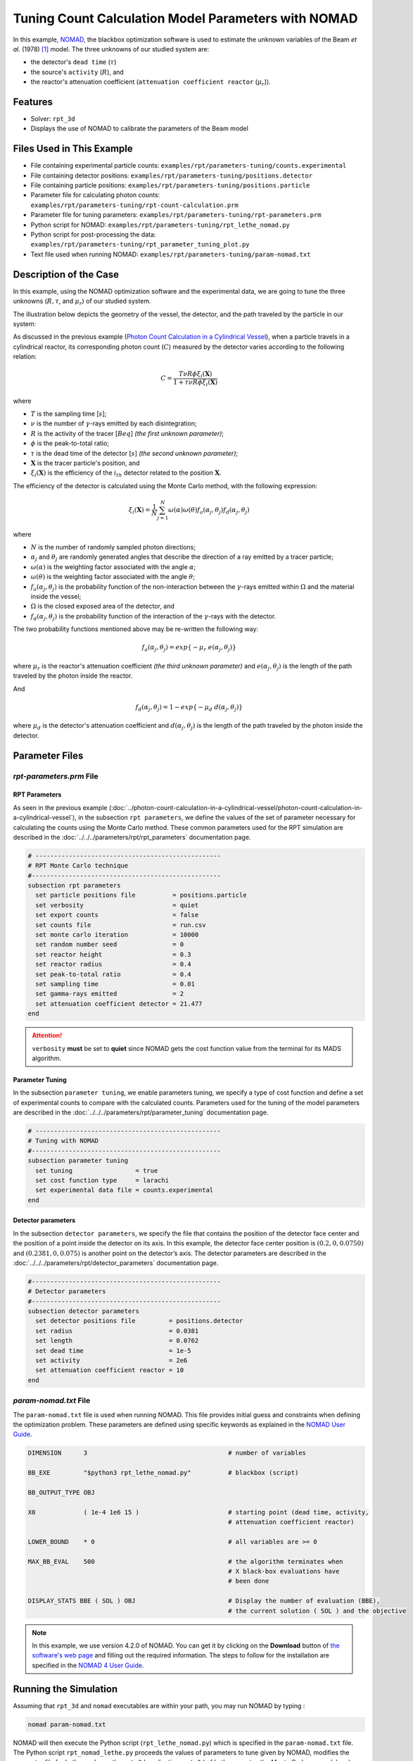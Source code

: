 =======================================================
Tuning Count Calculation Model Parameters with NOMAD
=======================================================


In this example, `NOMAD <https://www.gerad.ca/en/software/nomad/>`_, the blackbox optimization software is used to estimate the unknown variables of the Beam *et al.* (1978) `[1] <https://doi.org/10.1016/0029-554X(78)90081-2>`_ model. The three unknowns of our studied system are:

- the detector's ``dead time`` (:math:`\tau`)
- the source's ``activity`` (:math:`R`), and
- the reactor's attenuation coefficient (``attenuation coefficient reactor`` (:math:`\mu_r`)).

----------------------------------
Features
----------------------------------
- Solver: ``rpt_3d``
- Displays the use of NOMAD to calibrate the parameters of the Beam model


---------------------------
Files Used in This Example
---------------------------
- File containing experimental particle counts: ``examples/rpt/parameters-tuning/counts.experimental``
- File containing detector positions: ``examples/rpt/parameters-tuning/positions.detector``
- File containing particle positions: ``examples/rpt/parameters-tuning/positions.particle``
- Parameter file for calculating photon counts: ``examples/rpt/parameters-tuning/rpt-count-calculation.prm``
- Parameter file for tuning parameters: ``examples/rpt/parameters-tuning/rpt-parameters.prm``
- Python script for NOMAD: ``examples/rpt/parameters-tuning/rpt_lethe_nomad.py``
- Python script for post-processing the data: ``examples/rpt/parameters-tuning/rpt_parameter_tuning_plot.py``
- Text file used when running NOMAD: ``examples/rpt/parameters-tuning/param-nomad.txt``


-------------------------
Description of the Case
-------------------------
In this example, using the NOMAD optimization software and the experimental data, we are going to tune the three unknowns (:math:`R, \tau`, and :math:`\mu_r`) of our studied system.

The illustration below depicts the geometry of the vessel, the detector, and the path traveled by the particle in our system:

.. image:: images/system-from-above.png
    :alt: The geometry
    :align: center
    :name: geometry_description
    :width: 600

As discussed in the previous example (`Photon Count Calculation in a Cylindrical Vessel <../photon-count-calculation-in-a-cylindrical-vessel/photon-count-calculation-in-a-cylindrical-vessel.html>`_), when a particle travels in a cylindrical reactor, its corresponding photon count (:math:`C`) measured by the detector varies according to the following relation:

.. math::
    C = \frac{T \nu R \phi \xi_i (\mathbf{X})}{1 + \tau \nu R \phi \xi_i (\mathbf{X})}


where

- :math:`T` is the sampling time [:math:`s`];
- :math:`\nu` is the number of :math:`\gamma`-rays emitted by each disintegration;
- :math:`R` is the activity of the tracer [:math:`Beq`] *(the first unknown parameter)*;
- :math:`\phi` is the peak-to-total ratio;
- :math:`\tau` is the dead time of the detector [:math:`s`] *(the second unknown parameter)*;
- :math:`\mathbf{X}` is the tracer particle's position, and
- :math:`\xi_i(\mathbf{X})` is the efficiency of the :math:`i_{th}` detector related to the position :math:`\mathbf{X}`.

The efficiency of the detector is calculated using the Monte Carlo method, with the following expression:

.. math::

    \xi_i (\mathbf{X}) = \frac{1}{N} \sum_{j=1}^{N} \omega(\alpha) \omega(\theta) f_a(\alpha_j, \theta_j) f_d(\alpha_j, \theta_j)

where

- :math:`N` is the number of randomly sampled photon directions;
- :math:`\alpha_j` and :math:`\theta_j` are randomly generated angles that describe the direction of a ray emitted by a tracer particle;
- :math:`\omega(\alpha)` is the weighting factor associated with the angle :math:`\alpha`;
- :math:`\omega(\theta)` is the weighting factor associated with the angle :math:`\theta`;
- :math:`f_a(\alpha_j, \theta_j)` is the probability function of the non-interaction between the :math:`\gamma`-rays emitted within :math:`\Omega` and the material inside the vessel;
- :math:`\Omega` is the closed exposed area of the detector, and
- :math:`f_d(\alpha_j, \theta_j)` is the probability function of the interaction of the :math:`\gamma`-rays with the detector.

The two probability functions mentioned above may be re-written the following way:

.. math::

    f_a(\alpha_j, \theta_j) = exp\{-\mu_r \ e(\alpha_j, \theta_j)\}

where :math:`\mu_r` is the reactor's attenuation coefficient *(the third unknown parameter)* and :math:`e(\alpha_j, \theta_j)` is the length of the path traveled by the photon inside the reactor.

And

.. math::

    f_d(\alpha_j, \theta_j) = 1 - exp\{ -\mu_d \ d(\alpha_j,\theta_j)\}

where :math:`\mu_d` is the detector's attenuation coefficient and :math:`d(\alpha_j,\theta_j)` is the length of the path traveled by the photon inside the detector.


----------------
Parameter Files
----------------

*rpt-parameters.prm* File
~~~~~~~~~~~~~~~~~~~~~~~~~~~

RPT Parameters
^^^^^^^^^^^^^^^^

As seen in the previous example (:doc:`../photon-count-calculation-in-a-cylindrical-vessel/photon-count-calculation-in-a-cylindrical-vessel`), in the subsection ``rpt parameters``, we define the values of the set of parameter necessary for calculating the counts using the Monte Carlo method. These common parameters used for the RPT simulation are described in the :doc:`../../../parameters/rpt/rpt_parameters` documentation page.

.. code-block:: text

    # --------------------------------------------------
    # RPT Monte Carlo technique
    #---------------------------------------------------
    subsection rpt parameters
      set particle positions file          = positions.particle
      set verbosity                        = quiet
      set export counts                    = false
      set counts file                      = run.csv
      set monte carlo iteration            = 10000
      set random number seed               = 0
      set reactor height                   = 0.3
      set reactor radius                   = 0.4
      set peak-to-total ratio              = 0.4
      set sampling time                    = 0.01
      set gamma-rays emitted               = 2
      set attenuation coefficient detector = 21.477
    end

.. attention::
    ``verbosity`` **must** be set to **quiet** since NOMAD gets the cost function value from the terminal for its MADS algorithm.


Parameter Tuning
^^^^^^^^^^^^^^^^^^

In the subsection ``parameter tuning``, we enable parameters tuning, we specify a type of cost function and define a set of experimental counts to compare with the calculated counts. Parameters used for the tuning of the model parameters are described in the :doc:`../../../parameters/rpt/parameter_tuning` documentation page.

.. code-block:: text

    # --------------------------------------------------
    # Tuning with NOMAD
    #---------------------------------------------------
    subsection parameter tuning
      set tuning                 = true
      set cost function type     = larachi
      set experimental data file = counts.experimental
    end


Detector parameters
^^^^^^^^^^^^^^^^^^^^

In the subsection ``detector parameters``, we specify the file that contains the position of the detector face center and the position of a point inside the detector on its axis. In this example, the detector face center position is :math:`(0.2,0,0.0750)` and :math:`(0.2381,0,0.075)` is another point on the detector’s axis. The detector parameters are described in the :doc:`../../../parameters/rpt/detector_parameters` documentation page.

.. code-block:: text

    #---------------------------------------------------
    # Detector parameters
    #---------------------------------------------------
    subsection detector parameters
      set detector positions file         = positions.detector
      set radius                          = 0.0381
      set length                          = 0.0762
      set dead time                       = 1e-5
      set activity                        = 2e6
      set attenuation coefficient reactor = 10
    end

*param-nomad.txt* File
~~~~~~~~~~~~~~~~~~~~~~~~~~

The ``param-nomad.txt`` file is used when running NOMAD. This file provides initial guess and constraints when defining the optimization problem. These parameters are defined using specific keywords as explained in the `NOMAD User Guide <https://nomad-4-user-guide.readthedocs.io/en/latest/GettingStarted.html#provide-parameters>`_.

.. code-block:: text

    DIMENSION      3                                      # number of variables

    BB_EXE         "$python3 rpt_lethe_nomad.py"          # blackbox (script)

    BB_OUTPUT_TYPE OBJ

    X0             ( 1e-4 1e6 15 )                        # starting point (dead time, activity,
                                                          # attenuation coefficient reactor)

    LOWER_BOUND    * 0                                    # all variables are >= 0

    MAX_BB_EVAL    500                                    # the algorithm terminates when
                                                          # X black-box evaluations have
                                                          # been done

    DISPLAY_STATS BBE ( SOL ) OBJ                         # Display the number of evaluation (BBE),
                                                          # the current solution ( SOL ) and the objective

.. note::
    In this example, we use version 4.2.0 of NOMAD. You can get it by clicking on the **Download** button of `the software's web page <https://www.gerad.ca/en/software/nomad>`_ and filling out the required information. The steps to follow for the installation are specified in the `NOMAD 4 User Guide <https://nomad-4-user-guide.readthedocs.io/en/latest/Installation.html>`_.


----------------------
Running the Simulation
----------------------

Assuming that ``rpt_3d`` and ``nomad`` executables are within your path, you may run NOMAD by typing :

.. code-block:: text

    nomad param-nomad.txt

NOMAD will then execute the Python script (``rpt_lethe_nomad.py``) which is specified in the ``param-nomad.txt`` file. The Python script ``rpt_nomad_lethe.py`` proceeds the values of parameters to tune given by NOMAD, modifies the parameter file for Lethe, and runs the ``rpt_3d`` application. ``rpt_3d`` of Lethe executes the Monte Carlo ray model and calculates a cost function which is caught by NOMAD through the terminal. NOMAD executes its MADS algorithm and generates a new set of parameters until a terminating criterion is reached.

-----------------------
Results and Discussion
-----------------------

After running the optimization software, the best feasible solution will be displayed on the terminal.

.. code-block:: text

    A termination criterion is reached: No termination (all). Mesh minimum precision reached (Algo)

    Best feasible solution:     #30212 ( 7.85479e-06 2.43045e+06 0.5002 )	Evaluation OK	 f =   0.03238789999999999725	 h =   0

    Best infeasible solution:   Undefined.

    Blackbox evaluations:        390
    Total model evaluations:     39890
    Cache hits:                  69
    Total number of evaluations: 459

.. tip::
    Changing the initial values of the optimization problem to ones that are closer to the solution seen above can reduce the computation time.

We may now verify if these values correspond to the physical system. To do so, as it was done in the previous example (:doc:`../photon-count-calculation-in-a-cylindrical-vessel/photon-count-calculation-in-a-cylindrical-vessel`), we calculate the counts for the set of particle positions that the corresponding experimental counts are known. Assuming that the ``rpt_3d`` executable is within your path, the simulation can be launched by typing:

.. code-block:: text

    rpt_3d rpt-count-calculation.prm

.. attention::
    It is important to launch the simulation with ``rpt-count-calculation.prm`` and not ``rpt-parameters.prm``. The parameters in both files are set for different purposes. ``rpt-count-calculation.prm`` is suited for count calculation with the Monte Carlo technique, and ``rpt-parameters.prm`` is suited for tuning parameters.

The differences between ``rpt-count-calculation.prm`` and ``rpt-parameters.prm`` are described below.

- First, in ``rpt-count-calculation.prm``, in the ``rpt parameters`` subsection, the ``verbosity`` parameter has been set to ``verbose`` since NOMAD is not used anymore, we can display counts on the terminal. To be able to export the counts in a file, the ``export counts`` parameter was set to ``true``. The name of the ``counts file`` that will be exported may be changed in this subsection.

- Second, in the ``parameter tuning`` subsection, the ``tuning`` parameter was set to ``false`` since we're not trying to tune parameters anymore.

- Lastly, in the ``detector parameters`` subsection, the values of the parameters that were tuned (``dead time``, ``activity``, and ``attenuation coefficient reactor``) were replaced with the ones NOMAD gave us.

To visualize the data and obtain the figures shown below, a Python script (``rpt_parameter_tuning_plot.py``) is provided. When running the script, the name of the ``.csv`` file containing the calculated counts must be specified as an argument. In the *Experimental and calculated counts comparison* figure, we can see very little difference between the experimental counts and the calculated counts with the tuned parameters. The linear regression between the experimental and calculated photon counts gives us an R² value of 0.9990 as seen in the *Linear fit* figure. This confirms the validity of the tuned parameters.

.. figure:: images/results.png
    :alt: Experimental and calculated counts comparison
    :align: center
    :name: Experimental and calculated counts comparison

    Experimental and calculated counts comparison

.. figure:: images/results-linear-fit-graph.png
    :alt: Linear fit graph
    :align: center
    :name: Linear fit graph

    Linear fit


-----------
References
-----------

`[1] <https://doi.org/10.1016/0029-554X(78)90081-2>`_ G. B. Beam, L. Wielopolski, R. P. Gardner, and K. Verghese, “Monte Carlo calculation of efficiencies of right-circular cylindrical NaI detectors for arbitrarily located point sources,” *Nucl. Instrum. Methods*, vol. 154, no. 3, pp. 501–508, Sep. 1978, doi: 10.1016/0029-554X(78)90081-2.

`[2] <https://doi.org/10.1016/0168-9002(94)91343-9>`_ F. Larachi, G. Kennedy, and J. Chaouki, “A γ-ray detection system for 3-D particle tracking in multiphase reactors,” *Nucl. Instrum. Methods Phys. Res. Sect. Accel. Spectrometers Detect. Assoc. Equip.*, vol. 338, no. 2, pp. 568–576, Jan. 1994, doi: 10.1016/0168-9002(94)91343-9.


